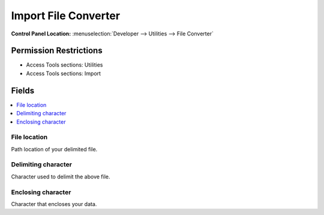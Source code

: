 Import File Converter
=====================

.. rst-class:: cp-path

**Control Panel Location:** :menuselection:`Developer --> Utilities --> File Converter`

.. Overview


.. Screenshot (optional)

.. Permissions

Permission Restrictions
-----------------------

* Access Tools sections: Utilities
* Access Tools sections: Import

Fields
------

.. contents::
  :local:
  :depth: 1

.. Each Field

File location
~~~~~~~~~~~~~

Path location of your delimited file.

Delimiting character
~~~~~~~~~~~~~~~~~~~~

Character used to delimit the above file.


Enclosing character
~~~~~~~~~~~~~~~~~~~

Character that encloses your data.


